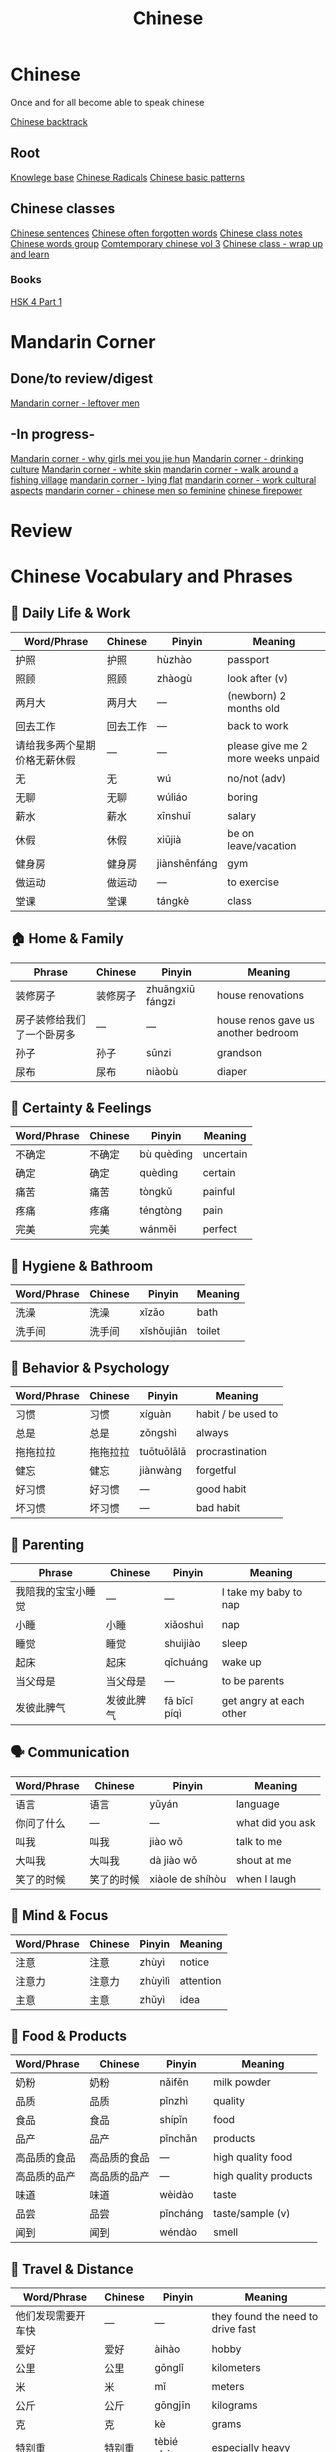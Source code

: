 :PROPERTIES:
:ID:       31c43342-c4dd-4fff-bef5-a4ee1cd04f42
:END:
#+title: Chinese

* Chinese
Once and for all become able to speak chinese

[[id:9c1d5a32-190c-462c-abab-bf7eeec20255][Chinese backtrack]]

** Root
[[id:9d5c388a-88cd-423c-951b-5e512eae298b][Knowlege base]]
[[id:160a412d-1318-4967-8eaf-134f2b119fd6][Chinese Radicals]]
[[id:d2b75711-ccdf-46f8-b645-f82a43bf2a36][Chinese basic patterns]]

** Chinese classes

[[id:6d4dddae-e062-4be1-a06c-251d7232b1cc][Chinese sentences]]
[[id:57f6f7f9-dd12-4d99-b2dc-aeeb43908340][Chinese often forgotten words]]
[[id:0f85085c-38b5-474b-984b-b3f6c94e6404][Chinese class notes]]
[[id:a36e062b-16a6-4b54-9a05-4f97fff5d744][Chinese words group]]
[[id:8e3c4aae-a805-4403-b755-cdd805bb9e6b][Comtemporary chinese vol 3]]
[[id:e3cdafc9-3f23-44b0-905b-ca21432d7797][Chinese class - wrap up and learn]]

*** Books
[[id:88d70a83-ecb2-40ed-951d-f449eef46fc3][HSK 4 Part 1]]

* Mandarin Corner
** Done/to review/digest
[[id:f62202ad-3c40-495f-99dd-cc026173a8eb][Mandarin corner - leftover men]]

** -In progress-
[[id:6fe431c9-25ba-458b-ae7d-41cac9852bdf][Mandarin corner - why girls mei you jie hun]]
[[id:b9e9f768-0ffe-4cdb-a0af-8facee80d81d][Mandarin corner - drinking culture]]
[[id:7f4ba978-8624-4cd4-b1f8-985dd0cae88e][Mandarin corner - white skin]]
[[id:a877c652-6a37-4575-955d-b6ee8a578e01][mandarin corner - walk around a fishing village]]
[[id:331065cd-0609-4369-a523-56200f2ad873][mandarin corner - lying flat]]
[[id:41883002-a0a9-47d3-928a-68031189ab48][mandarin corner - work cultural aspects]]
[[id:2e902f42-7737-41db-aaac-dd0ce71ebd1b][mandarin corner - chinese men so feminine]]
[[id:8028f567-979e-4d51-9cd9-1be35b676429][chinese firepower]]

* Review
* Chinese Vocabulary and Phrases

** 📄 Daily Life & Work
| Word/Phrase               | Chinese               | Pinyin         | Meaning                             |
|--------------------------+-----------------------+----------------+-------------------------------------|
| 护照                     | 护照                  | hùzhào         | passport                            |
| 照顾                     | 照顾                  | zhàogù         | look after (v)                      |
| 两月大                   | 两月大                | —              | (newborn) 2 months old              |
| 回去工作                 | 回去工作              | —              | back to work                        |
| 请给我多两个星期价格无薪休假 | —                     | —              | please give me 2 more weeks unpaid |
| 无                       | 无                    | wú             | no/not (adv)                        |
| 无聊                     | 无聊                  | wúliáo         | boring                              |
| 薪水                     | 薪水                  | xīnshuǐ        | salary                              |
| 休假                     | 休假                  | xiūjià         | be on leave/vacation                |
| 健身房                   | 健身房                | jiànshēnfáng   | gym                                 |
| 做运动                   | 做运动                | —              | to exercise                         |
| 堂课                     | 堂课                  | tángkè         | class                               |

** 🏠 Home & Family
| Phrase                   | Chinese               | Pinyin         | Meaning                             |
|-------------------------+-----------------------+----------------+-------------------------------------|
| 装修房子                 | 装修房子              | zhuāngxiū fángzi | house renovations                  |
| 房子装修给我们了一个卧房多 | —                     | —              | house renos gave us another bedroom |
| 孙子                     | 孙子                  | sūnzi          | grandson                             |
| 尿布                     | 尿布                  | niàobù         | diaper                               |

** 🔄 Certainty & Feelings
| Word/Phrase             | Chinese               | Pinyin         | Meaning                             |
|------------------------+-----------------------+----------------+-------------------------------------|
| 不确定                 | 不确定                | bù quèdìng     | uncertain                            |
| 确定                   | 确定                  | quèdìng        | certain                              |
| 痛苦                   | 痛苦                  | tòngkǔ         | painful                              |
| 疼痛                   | 疼痛                  | téngtòng       | pain                                 |
| 完美                   | 完美                  | wánměi         | perfect                              |

** 🛁 Hygiene & Bathroom
| Word/Phrase             | Chinese               | Pinyin         | Meaning                             |
|------------------------+-----------------------+----------------+-------------------------------------|
| 洗澡                   | 洗澡                  | xǐzǎo          | bath                                 |
| 洗手间                 | 洗手间                | xǐshǒujiān     | toilet                               |

** 🧠 Behavior & Psychology
| Word/Phrase             | Chinese               | Pinyin         | Meaning                             |
|------------------------+-----------------------+----------------+-------------------------------------|
| 习惯                   | 习惯                  | xíguàn         | habit / be used to                  |
| 总是                   | 总是                  | zǒngshì        | always                              |
| 拖拖拉拉               | 拖拖拉拉              | tuōtuōlālā     | procrastination                     |
| 健忘                   | 健忘                  | jiànwàng       | forgetful                           |
| 好习惯                 | 好习惯                | —              | good habit                          |
| 坏习惯                 | 坏习惯                | —              | bad habit                           |

** 🧒 Parenting
| Phrase                 | Chinese               | Pinyin         | Meaning                             |
|-----------------------+-----------------------+----------------+-------------------------------------|
| 我陪我的宝宝小睡觉     | —                     | —              | I take my baby to nap               |
| 小睡                   | 小睡                  | xiǎoshuì        | nap                                 |
| 睡觉                   | 睡觉                  | shuìjiào        | sleep                               |
| 起床                   | 起床                  | qǐchuáng        | wake up                             |
| 当父母是               | 当父母是              | —              | to be parents                       |
| 发彼此脾气             | 发彼此脾气            | fā bǐcǐ píqì   | get angry at each other            |

** 🗣️ Communication
| Word/Phrase             | Chinese               | Pinyin         | Meaning                             |
|------------------------+-----------------------+----------------+-------------------------------------|
| 语言                   | 语言                  | yǔyán          | language                             |
| 你问了什么             | —                     | —              | what did you ask                     |
| 叫我                   | 叫我                  | jiào wǒ        | talk to me                           |
| 大叫我                 | 大叫我                | dà jiào wǒ     | shout at me                          |
| 笑了的时候             | 笑了的时候            | xiàole de shíhòu| when I laugh                         |

** 🧠 Mind & Focus
| Word/Phrase             | Chinese               | Pinyin         | Meaning                             |
|------------------------+-----------------------+----------------+-------------------------------------|
| 注意                   | 注意                  | zhùyì          | notice                               |
| 注意力                 | 注意力                | zhùyìlì        | attention                            |
| 主意                   | 主意                  | zhǔyì          | idea                                 |

** 🧪 Food & Products
| Word/Phrase             | Chinese               | Pinyin         | Meaning                             |
|------------------------+-----------------------+----------------+-------------------------------------|
| 奶粉                   | 奶粉                  | nǎifěn         | milk powder                          |
| 品质                   | 品质                  | pǐnzhì         | quality                              |
| 食品                   | 食品                  | shípǐn         | food                                 |
| 品产                   | 品产                  | pǐnchǎn        | products                             |
| 高品质的食品           | 高品质的食品          | —              | high quality food                    |
| 高品质的品产           | 高品质的品产          | —              | high quality products                |
| 味道                   | 味道                  | wèidào         | taste                                |
| 品尝                   | 品尝                  | pǐncháng        | taste/sample (v)                     |
| 闻到                   | 闻到                  | wéndào         | smell                                |

** 🚗 Travel & Distance
| Word/Phrase             | Chinese               | Pinyin         | Meaning                             |
|------------------------+-----------------------+----------------+-------------------------------------|
| 他们发现需要开车快     | —                     | —              | they found the need to drive fast   |
| 爱好                   | 爱好                  | àihào          | hobby                                |
| 公里                   | 公里                  | gōnglǐ         | kilometers                           |
| 米                     | 米                    | mǐ             | meters                               |
| 公斤                   | 公斤                  | gōngjīn        | kilograms                            |
| 克                     | 克                    | kè             | grams                                |
| 特别重                 | 特别重                | tèbié zhòng    | especially heavy                     |
| 20磅                   | 20磅                  | 20 bàng        | 20 pounds                            |

** 💡 Patterns & Grammar
| Pattern Example                                     | Chinese                            | Pinyin              | Translation                          |
|-----------------------------------------------------+------------------------------------+---------------------+--------------------------------------|
| 我两个年前习惯早起床                                | —                                  | —                   | I used to get up early 2 years ago   |
| 我需要(总是)早上六点起床                             | —                                  | —                   | I need to always wake at 6am         |
| 吃完饭以后你最好贴运动                              | —                                  | —                   | You’d better work out after eating   |
| 我需要闹着                                         | —                                  | —                   | I need some noise/activity           |

** 🔊 Sound & Noise
| Word/Phrase             | Chinese               | Pinyin         | Meaning                             |
|------------------------+-----------------------+----------------+-------------------------------------|
| 热热闹闹               | 热热闹闹              | rèrè nàonào    | lively/bustling                     |
| 闹                     | 闹                    | nào            | noisy                               |
| 热                     | 热                    | rè             | hot                                 |

** 🗑️ Garbage & Chores
| Word/Phrase             | Chinese               | Pinyin         | Meaning                             |
|------------------------+-----------------------+----------------+-------------------------------------|
| 丢垃圾                 | 丢垃圾                | diū lājī       | throw garbage                        |
| 我要去丢垃圾           | —                     | diūlājī        | I'm going to throw out garbage      |

** 🚪 Opportunity & Time
| Word/Phrase             | Chinese               | Pinyin         | Meaning                             |
|------------------------+-----------------------+----------------+-------------------------------------|
| 机会                   | 机会                  | jīhuì          | opportunity                         |
| 需要                   | 需要                  | xūyào          | need                                 |
| 应该                   | 应该                  | yīnggāi        | should                               |
| 必须                   | 必须                  | bìxū           | must                                 |
---

高级 gao1ji2: advanced
中级 zhong1ji2: intermediate
入门级 ru4men2 ji2: entry level

人工智能 ren2gong1zhi4neng2: ai
留在 liu2zai4: stay
离开 li2kai1: leave
加薪(水) jia1xin1shui3: salary increase

挺久以前 ting3ji3yi3qian2: a long time ago
接受 jie1shou4: accept
谢绝 xie4jue2: decline
我能谢绝 I can decliene
以来1700年 yi3lai2: since (1700)
下年

** Days (日)
| English               | Chinese | Pinyin     |
|-----------------------+---------+------------|
| Yesterday             | 昨天    | zuó tiān   |
| Today                 | 今天    | jīn tiān   |
| Tomorrow              | 明天    | míng tiān  |
| Day before yesterday  | 前天    | qián tiān  |
| Day after tomorrow    | 后天    | hòu tiān   |

** Years (年)
| English          | Chinese | Pinyin    |
|------------------+---------+-----------|
| Year before last | 前年    | qián nián |
| Last year        | 去年    | qù nián   |
| This year        | 今年    | jīn nián  |
| Next year        | 明年    | míng nián |
| Year after next  | 后年    | hòu nián  |
|                  |         |           |

我的老板比我跟年轻的 my boss is younger than me
每一到三年 every on to three years
职业 zhi2ye4: profession
毕业 bi4ye4: graduation (n) graduate (v)
